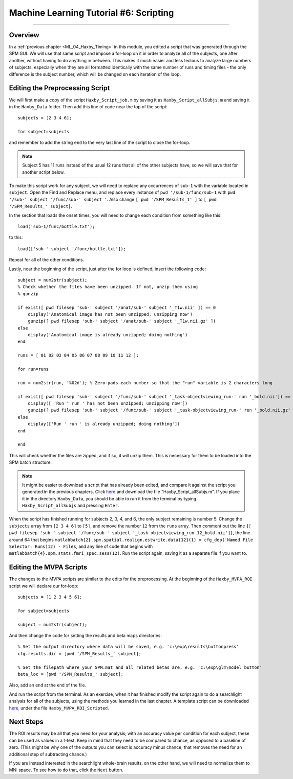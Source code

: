 .. _ML_06_Haxby_Scripting:

=======================================
Machine Learning Tutorial #6: Scripting
=======================================

---------------

Overview
********

In a :ref:`previous chapter <ML_04_Haxby_Timing>` in this module, you edited a script that was generated through the SPM GUI. We will use that same script and impose a for-loop on it in order to analyze all of the subjects, one after another, without having to do anything in between. This makes it much easier and less tedious to analyze large numbers of subjects, especially when they are all formatted identically with the same number of runs and timing files - the only difference is the subject number, which will be changed on each iteration of the loop.


Editing the Preprocessing Script
********************************

We will first make a copy of the script ``Haxby_Script_job.m`` by saving it as ``Haxby_Script_allSubjs.m`` and saving it in the ``Haxby_Data`` folder. Then add this line of code near the top of the script:

::

  subjects = [2 3 4 6];
  
  for subject=subjects
  
and remember to add the string ``end`` to the very last line of the script to close the for-loop.

.. note::

  Subject 5 has 11 runs instead of the usual 12 runs that all of the other subjects have, so we will save that for another script below.

To make this script work for any subject, we will need to replace any occurrences of ``sub-1`` with the variable located in ``subject``. Open the Find and Replace menu, and replace every instance of ``pwd '/sub-1/func/sub-1`` with ``pwd '/sub-' subject '/func/sub-' subject '``. Also change ``[ pwd '/SPM_Results_1' ]`` to ``[ pwd '/SPM_Results_' subject]``.

In the section that loads the onset times, you will need to change each condition from something like this:

::

  load('sub-1/func/bottle.txt');
  
to this:

::

  load(['sub-' subject '/func/bottle.txt']);
  
Repeat for all of the other conditions.

Lastly, near the beginning of the script, just after the for loop is defined, insert the following code:

::

  subject = num2str(subject);
  % Check whether the files have been unzipped. If not, unzip them using
  % gunzip

  if exist([ pwd filesep 'sub-' subject '/anat/sub-' subject '_T1w.nii' ]) == 0
      display('Anatomical image has not been unzipped; unzipping now')
      gunzip([ pwd filesep 'sub-' subject '/anat/sub-' subject '_T1w.nii.gz' ])
  else
      display('Anatomical image is already unzipped; doing nothing')
  end

  runs = [ 01 02 03 04 05 06 07 08 09 10 11 12 ];

  for run=runs

  run = num2str(run, '%02d'); % Zero-pads each number so that the "run" variable is 2 characters long    

  if exist([ pwd filesep 'sub-' subject '/func/sub-' subject '_task-objectviewing_run-' run '_bold.nii']) == 0
      display([ 'Run ' run ' has not been unzipped; unzipping now'])
      gunzip([ pwd filesep 'sub-' subject '/func/sub-' subject '_task-objectviewing_run-' run '_bold.nii.gz' ])
  else
      display(['Run ' run ' is already unzipped; doing nothing'])
  end

  end
  
This will check whether the files are zipped, and if so, it will unzip them. This is necessary for them to be loaded into the SPM batch structure.


.. note::

  It might be easier to download a script that has already been edited, and compare it against the script you generated in the previous chapters. Click `here <https://github.com/andrewjahn/MachineLearning>`__ and download the file "Haxby_Script_allSubjs.m". If you place it in the directory ``Haxby_Data``, you should be able to run it from the terminal by typing ``Haxby_Script_allSubjs`` and pressing ``Enter``.
  
When the script has finished running for subjects 2, 3, 4, and 6, the only subject remaining is number 5. Change the ``subjects`` array from ``[2 3 4 6]`` to ``[5]``, and remove the number ``12`` from the ``runs`` array. Then comment out the line ``{[ pwd filesep 'sub-' subject '/func/sub-' subject '_task-objectviewing_run-12_bold.nii']}``, the line around 64 that begins ``matlabbatch{2}.spm.spatial.realign.estwrite.data{12}(1) = cfg_dep('Named File Selector: Runs(12) - Files``, and any line of code that begins with ``matlabbatch{4}.spm.stats.fmri_spec.sess(12)``. Run the script again, saving it as a separate file if you want to.

Editing the MVPA Scripts
************************

The changes to the MVPA scripts are similar to the edits for the preprocessing. At the beginning of the ``Haxby_MVPA_ROI`` script we will declare our for-loop:

::

  subjects = [1 2 3 4 5 6];
  
  for subject=subjects
    
  subject = num2str(subject);
  
And then change the code for setting the results and beta maps directories:

::

  % Set the output directory where data will be saved, e.g. 'c:\exp\results\buttonpress'
  cfg.results.dir = [pwd '/SPM_Results_' subject];

  % Set the filepath where your SPM.mat and all related betas are, e.g. 'c:\exp\glm\model_button'
  beta_loc = [pwd '/SPM_Results_' subject];
  
Also, add an ``end`` at the end of the file.

And run the script from the terminal. As an exercise, when it has finished modify the script again to do a searchlight analysis for all of the subjects, using the methods you learned in the last chapter. A template script can be downloaded `here <https://github.com/andrewjahn/MachineLearning>`__, under the file ``Haxby_MVPA_ROI_Scripted``.

Next Steps
**********

The ROI results may be all that you need for your analysis; with an accuracy value per condition for each subject, these can be used as values in a t-test. Keep in mind that they need to be compared to chance, as opposed to a baseline of zero. (This might be why one of the outputs you can select is accuracy minus chance; that removes the need for an additional step of subtracting chance.)

If you are instead interested in the searchlight whole-brain results, on the other hand, we will need to normalize them to MNI space. To see how to do that, click the ``Next`` button.
